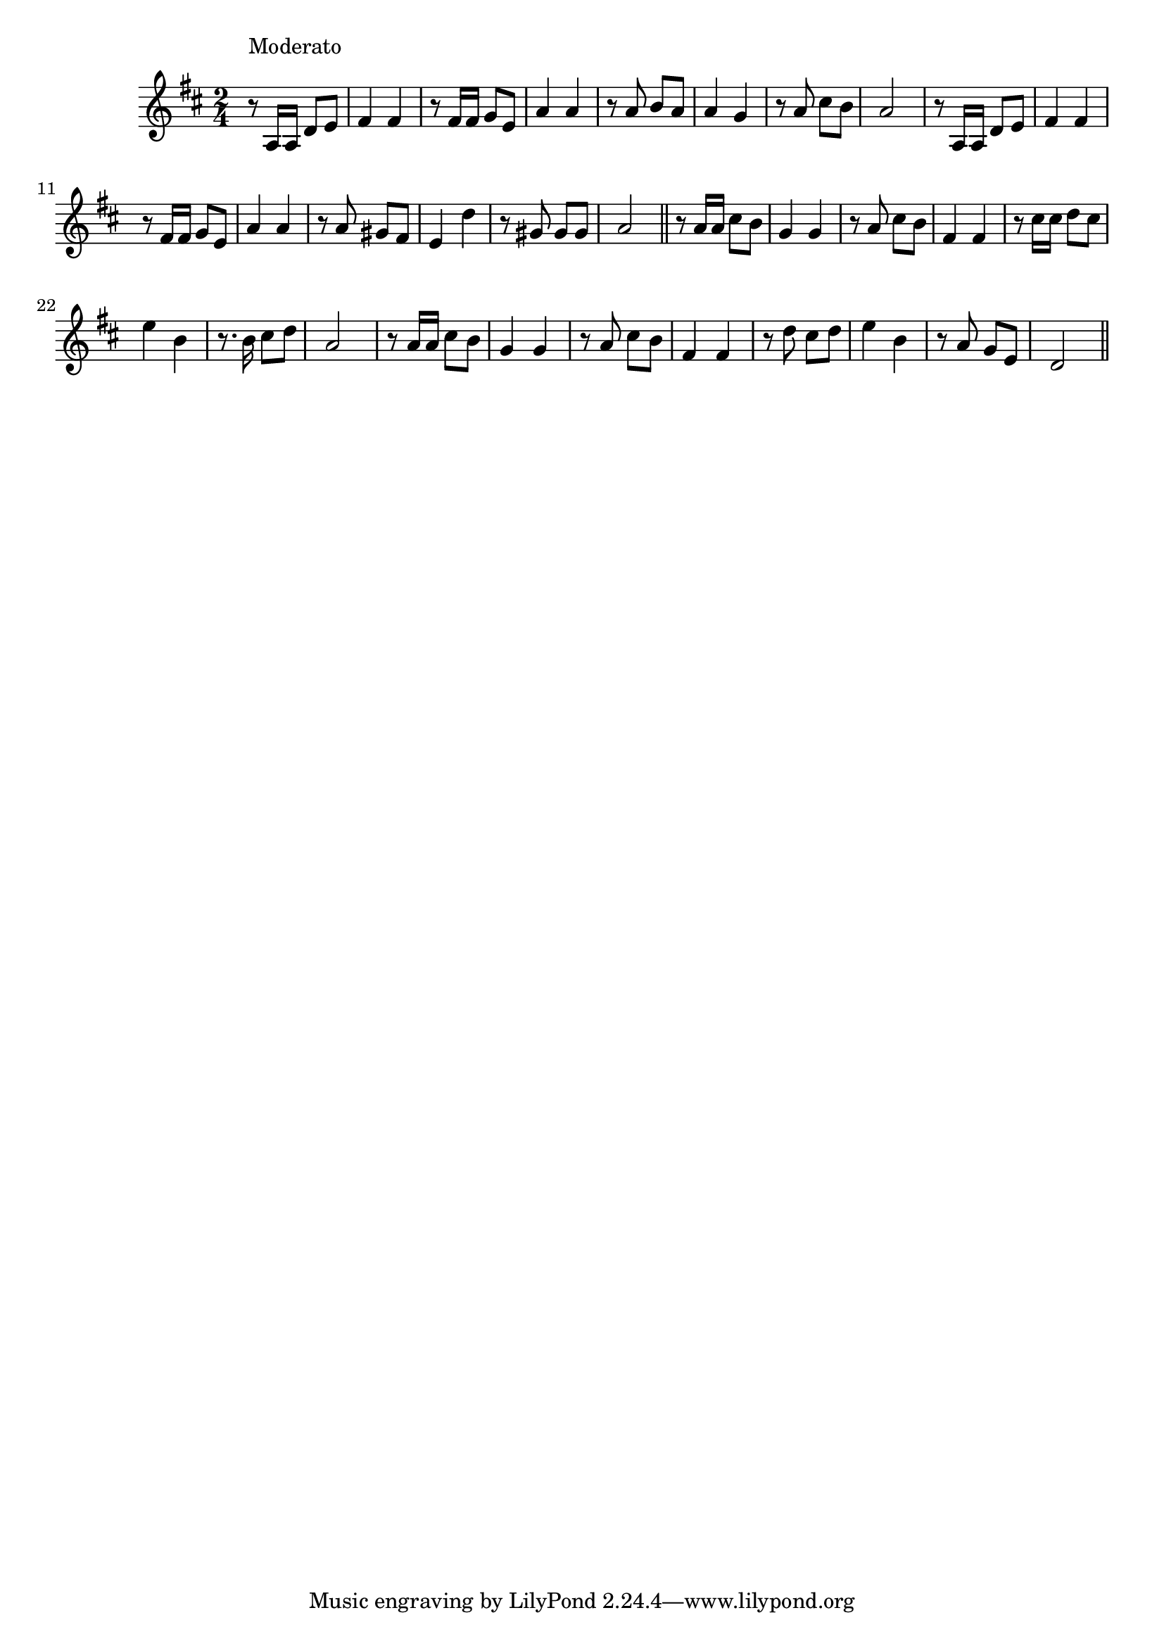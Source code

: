 \version "2.19.49"
%{\header {
  title = "Crepúsculo (Mexico)"
  composer = "anonymous"
  enteredby = "B. Crowell"
  source = "Spanish-American Folk-Songs, ed. Eleanor Hague, G. E. Stechert & Co., 1917"
}%}
\score{{\key d \major
\time 2/4
%{\tempo 8=100
%}\relative a {
  r8^\markup{\column { "Moderato" " " }} a16 a d8 e | fis4 fis | r8 fis16 fis g8 e | a4 a | r8 a8 b a | a4 g | r8 a cis b | a2 |
                      r8 a,16 a d8 e | fis4 fis | r8 fis16 fis g8 e | a4 a | r8 a gis fis | e4 d' | r8 gis, gis gis | a2 \bar "||"
  r8 a16 a cis8 b | g4 g | r8 a cis b | fis4 fis | r8 cis'16 cis d8 cis | e4 b | r8. b16 cis8 d | a2 |
  r8 a16 a cis8 b | g4 g | r8 a cis b | fis4 fis | r8 d'8 cis d | e4 b | r8 a g e | d2
  \bar "||"
}

}}
